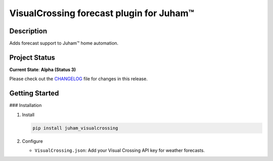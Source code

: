 VisualCrossing forecast plugin for Juham™
=========================================

Description
-----------

Adds forecast support to Juham™ home automation.

.. image:: _static/images/visualcrossing.png
   :alt: Solar and temperature forecasts
   :width: 640px
   :align: center  


Project Status
--------------

**Current State**: **Alpha (Status 3)**  

Please check out the `CHANGELOG <CHANGELOG.rst>`_ file for changes in this release.



Getting Started
---------------

### Installation

1. Install

   .. code-block:: bash

      pip install juham_visualcrossing


2. Configure

   - ``VisualCrossing.json``: Add your Visual Crossing API key for weather forecasts.

